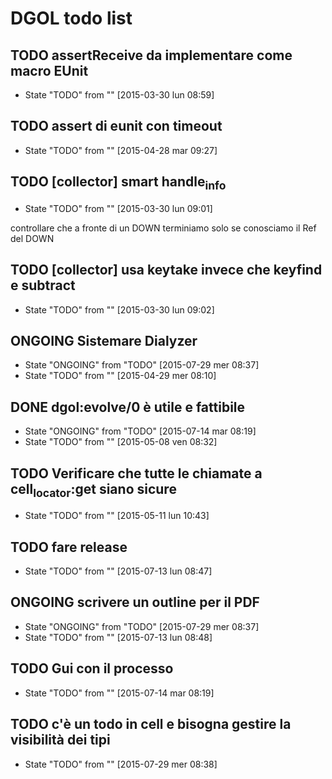 * DGOL todo list
** TODO assertReceive da implementare come macro EUnit
   - State "TODO"       from ""           [2015-03-30 lun 08:59]
** TODO assert di eunit con timeout
   - State "TODO"       from ""           [2015-04-28 mar 09:27]
** TODO [collector] smart handle_info
   - State "TODO"       from ""           [2015-03-30 lun 09:01]
   controllare che a fronte di un DOWN terminiamo solo se conosciamo
   il Ref del DOWN
** TODO [collector] usa keytake invece che keyfind e subtract
   - State "TODO"       from ""           [2015-03-30 lun 09:02]
** ONGOING Sistemare Dialyzer
   - State "ONGOING"    from "TODO"       [2015-07-29 mer 08:37]
   - State "TODO"       from ""           [2015-04-29 mer 08:10]
** DONE dgol:evolve/0 è utile e fattibile
   CLOSED: [2015-07-14 mar 08:27]
   - State "ONGOING"    from "TODO"       [2015-07-14 mar 08:19]
   - State "TODO"       from ""           [2015-05-08 ven 08:32]
** TODO Verificare che tutte le chiamate a cell_locator:get siano sicure
   - State "TODO"       from ""           [2015-05-11 lun 10:43]

** TODO fare release
   - State "TODO"       from ""           [2015-07-13 lun 08:47]

** ONGOING scrivere un outline per il PDF
   - State "ONGOING"    from "TODO"       [2015-07-29 mer 08:37]
   - State "TODO"       from ""           [2015-07-13 lun 08:48]

** TODO Gui con il processo
   - State "TODO"       from ""           [2015-07-14 mar 08:19]

** TODO c'è un todo in cell e bisogna gestire la visibilità dei tipi
   - State "TODO"       from ""           [2015-07-29 mer 08:38]
